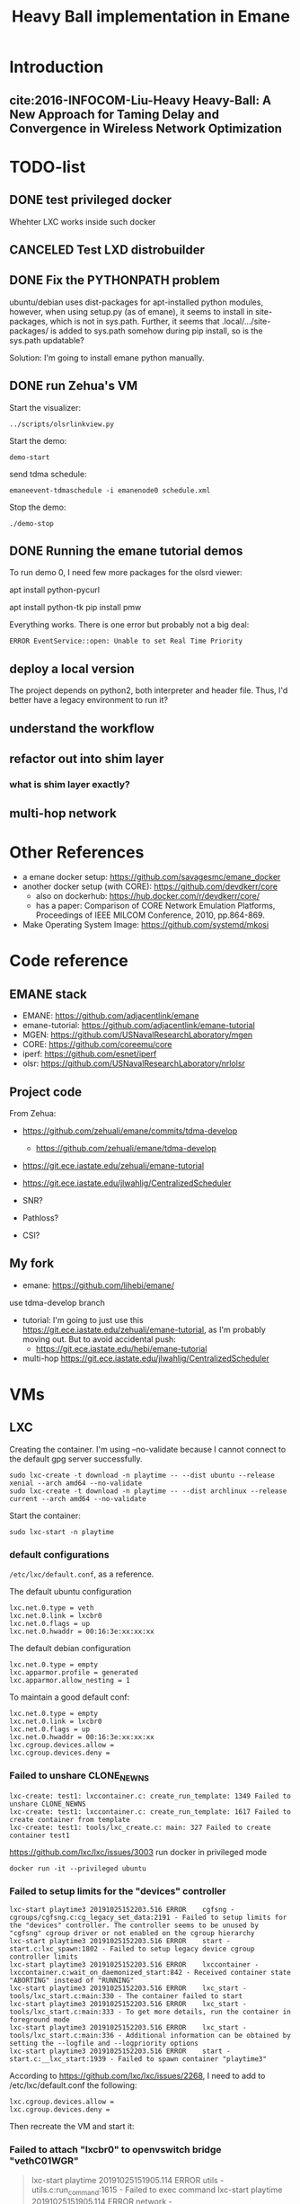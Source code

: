 #+TITLE: Heavy Ball implementation in Emane

* Introduction
** cite:2016-INFOCOM-Liu-Heavy Heavy-Ball: A New Approach for Taming Delay and Convergence in Wireless Network Optimization

* TODO-list

** DONE test privileged docker
   CLOSED: [2019-10-24 Thu 14:14]
Whehter LXC works inside such docker
** CANCELED Test LXD distrobuilder
   CLOSED: [2019-10-24 Thu 14:15]
** DONE Fix the PYTHONPATH problem
   CLOSED: [2019-10-25 Fri 10:47]
ubuntu/debian uses dist-packages for apt-installed python modules,
however, when using setup.py (as of emane), it seems to install in
site-packages, which is not in sys.path. Further, it seems that
.local/.../site-packages/ is added to sys.path somehow during pip
install, so is the sys.path updatable?

Solution: I'm going to install emane python manually.

** DONE run Zehua's VM
   CLOSED: [2019-10-25 Fri 15:52]

Start the visualizer:

#+begin_example
../scripts/olsrlinkview.py
#+end_example

Start the demo:

#+begin_example
demo-start
#+end_example

send tdma schedule:

#+begin_example
emaneevent-tdmaschedule -i emanenode0 schedule.xml 
#+end_example

Stop the demo:

#+begin_example
./demo-stop
#+end_example

** DONE Running the emane tutorial demos
   CLOSED: [2019-10-25 Fri 15:54]

To run demo 0, I need few more packages for the olsrd viewer:

#+begin_example sh
apt install python-pycurl
# CAUTION: this will have stdin interaction
apt install python-tk
pip install pmw
#+end_example

Everything works. There is one error but probably not a big deal:

#+begin_example
ERROR EventService::open: Unable to set Real Time Priority
#+end_example

** deploy a local version
The project depends on python2, both interpreter and header
file. Thus, I'd better have a legacy environment to run it?

** understand the workflow
** refactor out into shim layer
*** what is shim layer exactly?
** multi-hop network

* Other References
- a emane docker setup: https://github.com/savagesmc/emane_docker
- another docker setup (with CORE): https://github.com/devdkerr/core
  - also on dockerhub: https://hub.docker.com/r/devdkerr/core/
  - has a paper: Comparison of CORE Network Emulation Platforms,
    Proceedings of IEEE MILCOM Conference, 2010, pp.864-869.

- Make Operating System Image: https://github.com/systemd/mkosi

* Code reference
** EMANE stack
 - EMANE: https://github.com/adjacentlink/emane
 - emane-tutorial: https://github.com/adjacentlink/emane-tutorial
 - MGEN: https://github.com/USNavalResearchLaboratory/mgen
 - CORE: https://github.com/coreemu/core
 - iperf: https://github.com/esnet/iperf
 - olsr: https://github.com/USNavalResearchLaboratory/nrlolsr


** Project code
From Zehua:
- https://github.com/zehuali/emane/commits/tdma-develop
  - https://github.com/zehuali/emane/tdma-develop
- https://git.ece.iastate.edu/zehuali/emane-tutorial
- https://git.ece.iastate.edu/jlwahlig/CentralizedScheduler

- SNR?
- Pathloss?
- CSI?

** My fork
- emane: https://github.com/lihebi/emane/

use tdma-develop branch

- tutorial: I'm going to just use this
  https://git.ece.iastate.edu/zehuali/emane-tutorial, as I'm probably
  moving out. But to avoid accidental push:
  - https://git.ece.iastate.edu/hebi/emane-tutorial

- multi-hop https://git.ece.iastate.edu/jlwahlig/CentralizedScheduler


* VMs

** LXC

Creating the container. I'm using --no-validate because I cannot
connect to the default gpg server successfully.

#+begin_example
sudo lxc-create -t download -n playtime -- --dist ubuntu --release xenial --arch amd64 --no-validate
sudo lxc-create -t download -n playtime -- --dist archlinux --release current --arch amd64 --no-validate
#+end_example

Start the container:
#+begin_example
sudo lxc-start -n playtime
#+end_example

*** default configurations
=/etc/lxc/default.conf=, as a reference.

The default ubuntu configuration

#+begin_example
lxc.net.0.type = veth
lxc.net.0.link = lxcbr0
lxc.net.0.flags = up
lxc.net.0.hwaddr = 00:16:3e:xx:xx:xx
#+end_example

The default debian configuration

#+begin_example
lxc.net.0.type = empty
lxc.apparmor.profile = generated
lxc.apparmor.allow_nesting = 1
#+end_example

To maintain a good default conf:

#+begin_example
lxc.net.0.type = empty
lxc.net.0.link = lxcbr0
lxc.net.0.flags = up
lxc.net.0.hwaddr = 00:16:3e:xx:xx:xx
lxc.cgroup.devices.allow =
lxc.cgroup.devices.deny =
#+end_example

*** Failed to unshare CLONE_NEWNS

#+begin_example
lxc-create: test1: lxccontainer.c: create_run_template: 1349 Failed to unshare CLONE_NEWNS
lxc-create: test1: lxccontainer.c: create_run_template: 1617 Failed to create container from template
lxc-create: test1: tools/lxc_create.c: main: 327 Failed to create container test1
#+end_example

https://github.com/lxc/lxc/issues/3003 run docker in privileged mode

#+begin_example
docker run -it --privileged ubuntu
#+end_example

*** Failed to setup limits for the "devices" controller
#+begin_example
lxc-start playtime3 20191025152203.516 ERROR    cgfsng - cgroups/cgfsng.c:cg_legacy_set_data:2191 - Failed to setup limits for the "devices" controller. The controller seems to be unused by "cgfsng" cgroup driver or not enabled on the cgroup hierarchy
lxc-start playtime3 20191025152203.516 ERROR    start - start.c:lxc_spawn:1802 - Failed to setup legacy device cgroup controller limits
lxc-start playtime3 20191025152203.516 ERROR    lxccontainer - lxccontainer.c:wait_on_daemonized_start:842 - Received container state "ABORTING" instead of "RUNNING"
lxc-start playtime3 20191025152203.516 ERROR    lxc_start - tools/lxc_start.c:main:330 - The container failed to start
lxc-start playtime3 20191025152203.516 ERROR    lxc_start - tools/lxc_start.c:main:333 - To get more details, run the container in foreground mode
lxc-start playtime3 20191025152203.516 ERROR    lxc_start - tools/lxc_start.c:main:336 - Additional information can be obtained by setting the --logfile and --logpriority options
lxc-start playtime3 20191025152203.516 ERROR    start - start.c:__lxc_start:1939 - Failed to spawn container "playtime3"
#+end_example


According to https://github.com/lxc/lxc/issues/2268, I need to add to
/etc/lxc/default.conf the following:

#+begin_example
lxc.cgroup.devices.allow =
lxc.cgroup.devices.deny =
#+end_example

Then recreate the VM and start it:

*** Failed to attach "lxcbr0" to openvswitch bridge "vethC01WGR"

#+begin_quote
lxc-start playtime 20191025151905.114 ERROR    utils - utils.c:run_command:1615 - Failed to exec command
lxc-start playtime 20191025151905.114 ERROR    network - network.c:lxc_ovs_attach_bridge:1887 - Failed to attach "lxcbr0" to openvswitch bridge "vethC01WGR": lxc-start: playtime: utils.c: run_c
ommand: 1615 Failed to exec command
lxc-start playtime 20191025151905.114 ERROR    network - network.c:instantiate_veth:172 - Operation not permitted - Failed to attach "vethC01WGR" to bridge "lxcbr0"
lxc-start playtime 20191025151905.134 ERROR    network - network.c:lxc_create_network_priv:2457 - Failed to create network device
lxc-start playtime 20191025151905.134 ERROR    start - start.c:lxc_spawn:1626 - Failed to create the network
lxc-start playtime 20191025151905.134 ERROR    start - start.c:__lxc_start:1939 - Failed to spawn container "playtime"
lxc-start playtime 20191025151905.134 ERROR    lxccontainer - lxccontainer.c:wait_on_daemonized_start:842 - Received container state "STOPPING" instead of "RUNNING"
lxc-start playtime 20191025151905.134 ERROR    lxc_start - tools/lxc_start.c:main:330 - The container failed to start
lxc-start playtime 20191025151905.134 ERROR    lxc_start - tools/lxc_start.c:main:333 - To get more details, run the container in foreground mode
lxc-start playtime 20191025151905.134 ERROR    lxc_start - tools/lxc_start.c:main:336 - Additional information can be obtained by setting the --logfile and --logpriority options
#+end_quote

This error is now shown on Debian, so compare the configurations, the
default ubuntu configuration has:

#+begin_example
lxc.net.0.type = veth
#+end_example

change it to

#+begin_example
lxc.net.0.type = empty
#+end_example

If I need some networks, this might not work. A side note, ubuntu does
not have lxc and lxc-net daemon, while debian has.


** LXD

It actually support a declarative approach to build VM, using
https://github.com/lxc/distrobuilder. But this seems to be very new,
the only release (1.0) out 3 days ago (10/21/2019). It uses a YAML as
input. See some examples:
- doc/examples in lxc/distrobuilder repo
- https://github.com/lxc/lxc-ci, the images/ folder

#+begin_quote
It's the replacement of the LXC template scripts and has slowly been
taking over the generation of the many pre-built images that LXC and
LXD consume.
#+end_quote

The official list of images:
- https://us.images.linuxcontainers.org
- build farm CI: https://jenkins.linuxcontainers.org/view/Images/

Many of the LXD files use debootstrap as a base. As a side note, to
install a OS into a partition, from a host OS, debian has
[[https://wiki.debian.org/Debootstrap][debootstrap]], arch has
=pacstrap= (which seems to be
[[https://git.archlinux.org/arch-install-scripts.git/][arch-install-scripts]])
and [[https://github.com/tokland/arch-bootstrap][arch-bootstrap]].

One potential problem is that, the examples are only for building
different distros, thus it is not clear if it supports FROM xxx to
reuse an existing image declaration.

* Building Emane

Dependencies:
#+begin_example
libxml2
libpcap
pcre
libuuid
protobuf
python-protobuf
python-lxml
#+end_example


In ubuntu:
#+begin_example
libxml2-dev libpcap-dev libpcre3 uuid-dev protobuf-compiler libprotobuf-dev python-protobuf python-lxml
#+end_example

NOT:
#+begin_example
libuuid1
#+end_example

Additional dependencies:

#+begin_example
libtool
#+end_example

** configure prefix

It seems that during configure, I have to set prefix to =/usr=,
otherwise during installation, because the tutorials have
/usr/share/emane/xxx.dtd fixed in all the xml files. However, it is
weird that when setting prefix /usr, the python packages will be
installed in /usr/lib/python2.7/site-packages, which is not in
sys.path. When using default /usr/local prefix however, it is
installed in /usr/local/lib/python2.7/dist-packages, which is in
sys.path.

So currently I just decide to install emane python module manually. It
is also possible to use both prefix to install two copies, but this is
not clean.

* Emane tutorial Dependencies

The =ip= command is in

#+begin_example
iproute2
#+end_example

To start the GUI, looks like I need:

#+begin_example
pip3 install pyqt5
#+end_example

This is giving me errors. I probably need to install from apt

#+begin_example
apt install python3-pyqt5
#+end_example

Also, I need to modify =8/gui/main.py= for the fixed
=/home/emane/Development/tutorial= path.

** Other applications
#+begin_example
apt install gpsd gpsd-clients olsrd iperf iperf3
#+end_example

https://github.com/adjacentlink/pynodestatviz, probably make from source.

** TODO mgen
I probably also need to install mgen. There is a ubuntu package for it

#+begin_example
apt install mgen
#+end_example

I probably need to use a custom built mgen? But Zehua does not seem to
modify mgen.


** opentestpoint
These tutorials also need to the command =otestpoint-broker=, which is
https://github.com/adjacentlink/opentestpoint

To build opentestpoint, I need additional dependencies:

#+begin_example
sqlite
zeromq
python-devel
#+end_example

which in Ubuntu is

#+begin_example
python-dev libsqlite3-dev libczmq-dev
#+end_example

It also depends on

#+begin_example
python-setuptools
#+end_example

https://github.com/adjacentlink/opentestpoint-probe-emane

I should also use /usr prefix, otherwise libotestpoint-toolkit.so is
in /usr/local/lib, and cannot be found.

* Solved Problems
** DONE LXC
   CLOSED: [2019-10-24 Thu 14:15]
It needs lxc:

#+begin_example
apt install lxc
#+end_example

There might be problems running lxc inside docker.

The problem

#+begin_example
brctl addbr mybr0
#+end_example

is not working, with following errors:

#+begin_example
add bridge failed: Operation not permitted
#+end_example

This is due to permission problem, as docker is not running
full-privileged. I can verify on the host, without sudo, it is giving
the same error, but it works with sudo. So create docker with
privileged:

#+begin_example
sudo docker run --privileged --rm -it hebivm
#+end_example

And inside docker, if running as root, it works. However, if running
as user via sudo, it seems to work because the bridge is
created. However, the following error messages:

#+begin_example
[docker] ~ >>> $ sudo brctl addbr mybr0
PAM-CGFS[513]: Failed to get list of controllers

sudo[513]: pam_unix(sudo:session): session closed for user root
PAM-CGFS[513]: Failed to get list of controllers
#+end_example

I have no idea why, and I have no idea whether I can assume this
problem is solved on docker side. If not, I might consider run LXC as
VM.

Fortunately, the lxc bridge inside docker seems to be containized as
well, i.e. the bridges are not conflicting from the host and different
container instances.

* DONE-List
** DONE move all documents here
   CLOSED: [2019-10-24 Thu 12:12]

** DONE switch to VM
   CLOSED: [2019-10-23 Wed 20:28]
